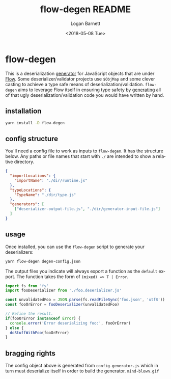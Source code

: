 #+title:    flow-degen README
#+author:   Logan Barnett
#+email:    logustus@gmail.com
#+date:     <2018-05-08 Tue>
#+language: en
#+tags:     readme flow deserialization

* flow-degen

This is a deserialization _generator_ for JavaScript objects that are under
[[http://flow.org][Flow]]. Some deserializer/validator projects use =$ObjMap= and some clever casting
to achieve a type safe means of deserialization/validation. =flow-degen= aims to
leverage Flow itself in ensuring type safety by _generating_ all of that ugly
deserialization/validation code you would have written by hand.

** installation

#+begin_src sh
yarn install -D flow-degen
#+end_src

** config structure

   You'll need a config file to work as inputs to =flow-degen=. It has the
   structure below. Any paths or file names that start with =./= are intended to
   show a relative directory.

#+begin_src json
  {
    "importLocations": {
      "importName": "./dir/runtime.js"
    },
    "typeLocations": {
      "TypeName": "./dir/type.js"
    },
    "generators": [
      ["deserializer-output-file.js", "./dir/generator-input-file.js"]
    ]
  }
#+end_src

** usage

Once installed, you can use the =flow-degen= script to generate your
deserializers:

#+begin_src sh
yarn flow-degen degen-config.json
#+end_src

The output files you indicate will always export a function as the =default=
export. The function takes the form of =(mixed) => T | Error=.

#+begin_src javascript
import fs from 'fs'
import fooDeserializer from './foo.deserializer.js'

const unvalidatedFoo = JSON.parse(fs.readFileSync('foo.json', 'utf8'))
const fooOrError = fooDeserializer(unvalidatedFoo)

// Refine the result.
if(fooOrError instanceof Error) {
  console.error('Error deserializing foo:', fooOrError)
} else {
  doStuffWithFoo(fooOrError)
}
#+end_src

** bragging rights

The config object above is generated from =config-generator.js= which in turn
must deserialize itself in order to build the generator. =mind-blown.gif=
